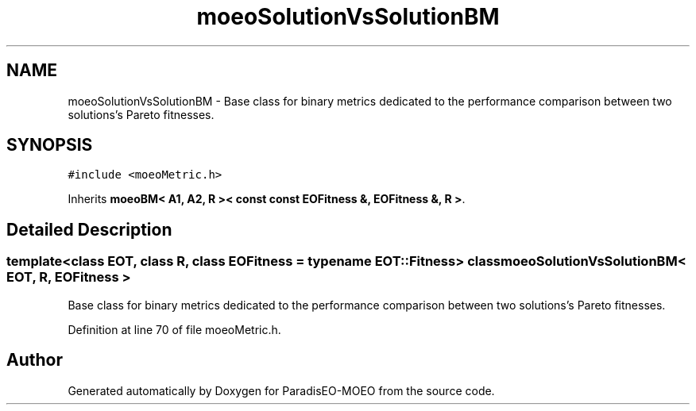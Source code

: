 .TH "moeoSolutionVsSolutionBM" 3 "16 Jan 2007" "Version 0.1" "ParadisEO-MOEO" \" -*- nroff -*-
.ad l
.nh
.SH NAME
moeoSolutionVsSolutionBM \- Base class for binary metrics dedicated to the performance comparison between two solutions's Pareto fitnesses.  

.PP
.SH SYNOPSIS
.br
.PP
\fC#include <moeoMetric.h>\fP
.PP
Inherits \fBmoeoBM< A1, A2, R >< const const EOFitness &, EOFitness &, R >\fP.
.PP
.SH "Detailed Description"
.PP 

.SS "template<class EOT, class R, class EOFitness = typename EOT::Fitness> class moeoSolutionVsSolutionBM< EOT, R, EOFitness >"
Base class for binary metrics dedicated to the performance comparison between two solutions's Pareto fitnesses. 
.PP
Definition at line 70 of file moeoMetric.h.

.SH "Author"
.PP 
Generated automatically by Doxygen for ParadisEO-MOEO from the source code.
